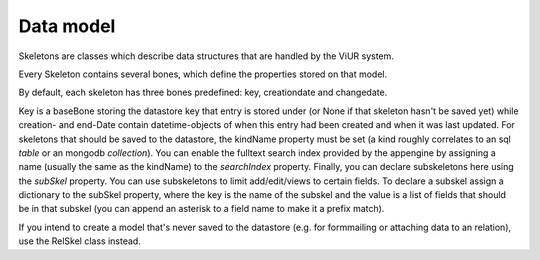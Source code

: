 Data model
==========

Skeletons are classes which describe data structures that are handled by the ViUR system.

Every Skeleton contains several bones, which define the properties stored on that model.

By default, each skeleton has three bones predefined: key, creationdate and changedate.

Key is a baseBone storing the datastore key that entry is stored under (or None if that skeleton hasn't be saved yet) while
creation- and end-Date contain datetime-objects of when this entry had been created and when it was last updated.
For skeletons that should be saved to the datastore, the kindName property must be set (a kind roughly correlates to an
sql *table* or an mongodb *collection*). You can enable the fulltext search index provided by the appengine by assigning
a name (usually the same as the kindName) to the *searchIndex* property. Finally, you can declare subskeletons here using
the *subSkel* property. You can use subskeletons to limit add/edit/views to certain fields. To declare a subskel assign
a dictionary to the subSkel property, where the key is the name of the subskel and the value is a list of fields that should
be in that subskel (you can append an asterisk to a field name to make it a prefix match).

If you intend to create a model that's never saved to the datastore (e.g. for formmailing or attaching data to an relation),
use the RelSkel class instead.

